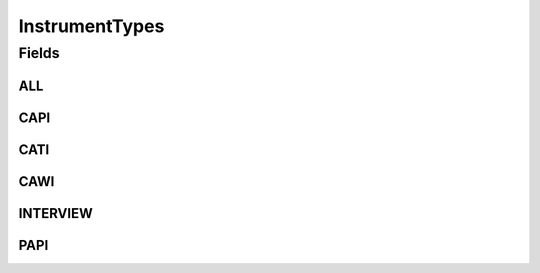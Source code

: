 .. java:import:: java.util Arrays

.. java:import:: java.util Collections

.. java:import:: java.util HashSet

.. java:import:: java.util Set

InstrumentTypes
===============

.. java:package:: eu.dzhw.fdz.metadatamanagement.instrumentmanagement.domain
   :noindex:

.. java:type:: public class InstrumentTypes

   All valid types of an instrument.

Fields
------
ALL
^^^

.. java:field:: public static final Set<String> ALL
   :outertype: InstrumentTypes

CAPI
^^^^

.. java:field:: public static final String CAPI
   :outertype: InstrumentTypes

CATI
^^^^

.. java:field:: public static final String CATI
   :outertype: InstrumentTypes

CAWI
^^^^

.. java:field:: public static final String CAWI
   :outertype: InstrumentTypes

INTERVIEW
^^^^^^^^^

.. java:field:: public static final String INTERVIEW
   :outertype: InstrumentTypes

PAPI
^^^^

.. java:field:: public static final String PAPI
   :outertype: InstrumentTypes

